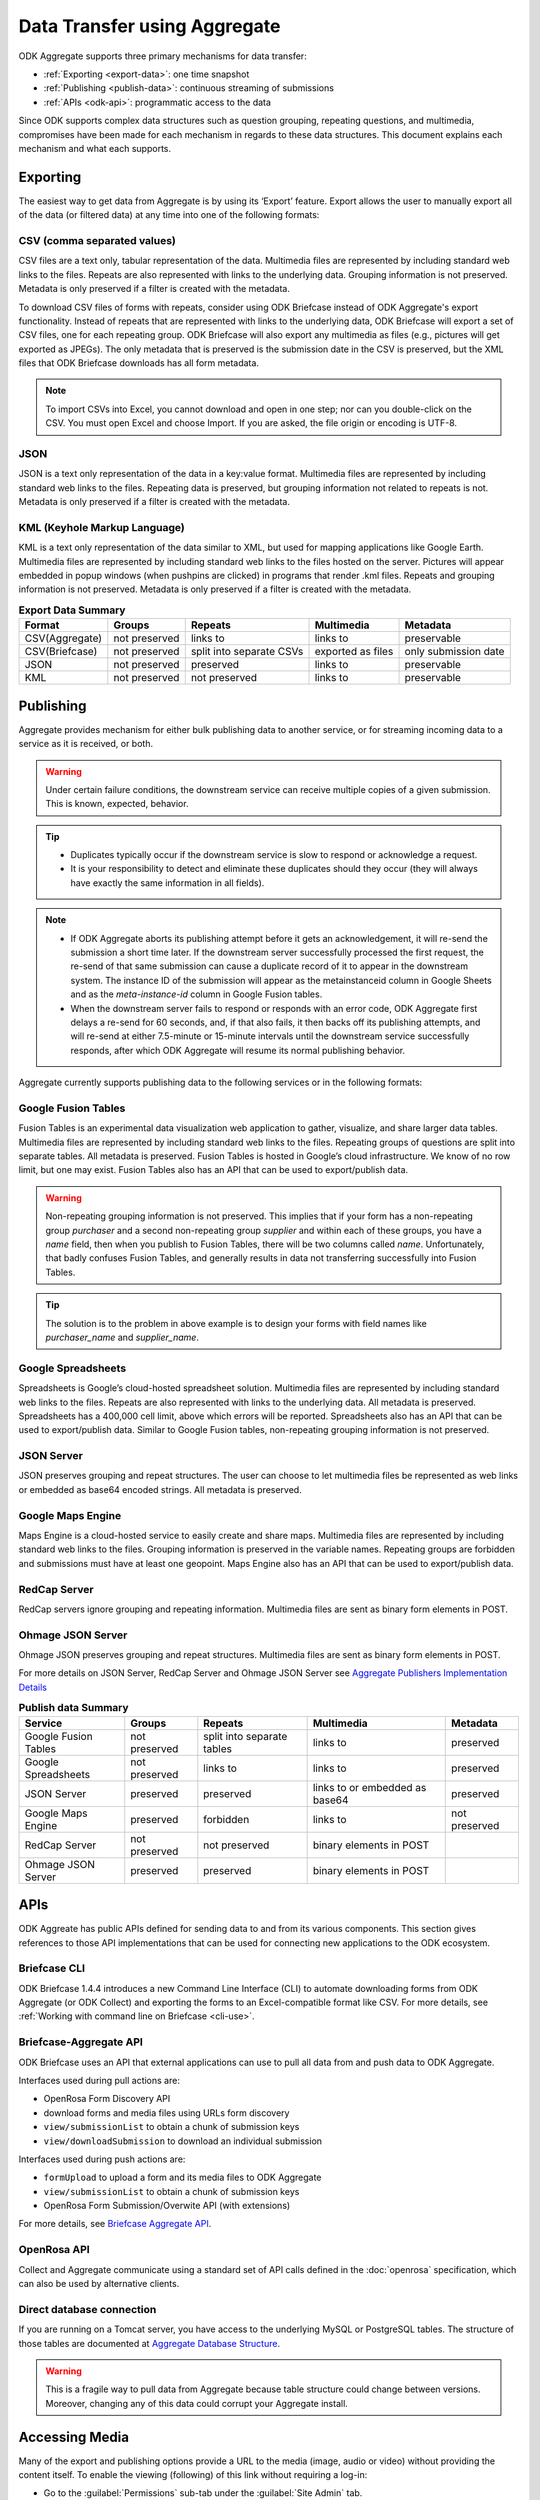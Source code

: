 Data Transfer using Aggregate
================================

ODK Aggregate supports three primary mechanisms for data transfer:

- :ref:`Exporting <export-data>`:  one time snapshot
- :ref:`Publishing <publish-data>`: continuous streaming of submissions
- :ref:`APIs <odk-api>`: programmatic access to the data

Since ODK supports complex data structures such as question grouping, repeating questions, and multimedia, compromises have been made for each mechanism in regards to these data structures. This document explains each mechanism and what each supports.

.. _export-data:

Exporting
-----------

The easiest way to get data from Aggregate is by using its ‘Export’ feature. Export allows the user to manually export all of the data (or filtered data) at any time into one of the following formats:

.. _export-to-csv:

CSV (comma separated values)
~~~~~~~~~~~~~~~~~~~~~~~~~~~~~~

CSV files are a text only, tabular representation of the data. Multimedia files are represented by including standard web links to the files. Repeats are also represented with links to the underlying data. Grouping information is not preserved. Metadata is only preserved if a filter is created with the metadata.

To download CSV files of forms with repeats, consider using ODK Briefcase instead of ODK Aggregate's export functionality. Instead of repeats that are represented with links to the underlying data, ODK Briefcase will export a set of CSV files, one for each repeating group. ODK Briefcase will also export any multimedia as files (e.g., pictures will get exported as JPEGs). The only metadata that is preserved is the submission date in the CSV is preserved, but the XML files that ODK Briefcase downloads has all form metadata.

.. note::

 To import CSVs into Excel, you cannot download and open in one step; nor can you double-click on the CSV. You must open Excel and choose Import. If you are asked, the file origin or encoding is UTF-8.

.. _export-to-json:

JSON
~~~~~~

JSON is a text only representation of the data in a key:value format. Multimedia files are represented by including standard web links to the files. Repeating data is preserved, but grouping information not related to repeats is not. Metadata is only preserved if a filter is created with the metadata.

.. _export-to-kml:

KML (Keyhole Markup Language)
~~~~~~~~~~~~~~~~~~~~~~~~~~~~~~~~~

KML is a text only representation of the data similar to XML, but used for mapping applications like Google Earth. Multimedia files are represented by including standard web links to the files hosted on the server. Pictures will appear embedded in popup windows (when pushpins are clicked) in programs that render .kml files. Repeats and grouping information is not preserved. Metadata is only preserved if a filter is created with the metadata.

.. csv-table:: **Export Data Summary**
   :header: "Format", "Groups", "Repeats", "Multimedia", "Metadata"
   :widths: auto

   "CSV(Aggregate)", "not preserved", "links to", "links to", "preservable"
   "CSV(Briefcase)", "not preserved", "split into separate CSVs", "exported as files", "only submission date"
   "JSON", "not preserved", "preserved", "links to", "preservable"
   "KML", "not preserved", "not preserved", "links to", "preservable"

.. _publish-data:

Publishing
------------

Aggregate provides mechanism for either bulk publishing data to another service, or for streaming incoming data to a service as it is received, or both. 

.. warning::

  Under certain failure conditions, the downstream service can receive multiple copies of a given submission. This is known, expected, behavior. 

.. tip::

  - Duplicates typically occur if the downstream service is slow to respond or acknowledge a request. 
  - It is your responsibility to detect and eliminate these duplicates should they occur (they will always have exactly the same information in all fields). 

.. note::

  - If ODK Aggregate aborts its publishing attempt before it gets an acknowledgement, it will re-send the submission a short time later. If the downstream server successfully processed the first request, the re-send of that same submission can cause a duplicate record of it to appear in the downstream system. The instance ID of the submission will appear as the metainstanceid column in Google Sheets and as the *meta-instance-id* column in Google Fusion tables.
  - When the downstream server fails to respond or responds with an error code, ODK Aggregate first delays a re-send for 60 seconds, and, if that also fails, it then backs off its publishing attempts, and will re-send at either 7.5-minute or 15-minute intervals until the downstream service successfully responds, after which ODK Aggregate will resume its normal publishing behavior.  

Aggregate currently supports publishing data to the following services or in the following formats:

.. _fusion-table:

Google Fusion Tables
~~~~~~~~~~~~~~~~~~~~~~~

Fusion Tables is an experimental data visualization web application to gather, visualize, and share larger data tables. Multimedia files are represented by including standard web links to the files. Repeating groups of questions are split into separate tables. All metadata is preserved. Fusion Tables is hosted in Google’s cloud infrastructure. We know of no row limit, but one may exist. Fusion Tables also has an API that can be used to export/publish data.   

.. warning::

  Non-repeating grouping information is not preserved. This implies that if your form has a non-repeating group `purchaser` and a second non-repeating group `supplier` and within each of these groups, you have a `name` field, then when you publish to Fusion Tables, there will be two columns called `name`. Unfortunately, that badly confuses Fusion Tables, and generally results in data not transferring successfully into Fusion Tables. 

.. tip::

  The solution is to the problem in above example is to design your forms with field names like `purchaser_name` and `supplier_name`.

.. _google-spreadsheet:

Google Spreadsheets
~~~~~~~~~~~~~~~~~~~~~~~

Spreadsheets is Google’s cloud-hosted spreadsheet solution. Multimedia files are represented by including standard web links to the files. Repeats are also represented with links to the underlying data. All metadata is preserved. Spreadsheets has a 400,000 cell limit, above which errors will be reported. Spreadsheets also has an API that can be used to export/publish data. Similar to Google Fusion tables, non-repeating grouping information is not preserved.

.. _json-server:

JSON Server
~~~~~~~~~~~~~

JSON preserves grouping and repeat structures. The user can choose to let multimedia files be represented as web links or embedded as base64 encoded strings. All metadata is preserved.

.. _google-map-engine:

Google Maps Engine
~~~~~~~~~~~~~~~~~~~~~

Maps Engine is a cloud-hosted service to easily create and share maps. Multimedia files are represented by including standard web links to the files. Grouping information is preserved in the variable names. Repeating groups are forbidden and submissions must have at least one geopoint. Maps Engine also has an API that can be used to export/publish data.

.. _redcap-server:

RedCap Server
~~~~~~~~~~~~~~~

RedCap servers ignore grouping and repeating information. Multimedia files are sent as binary form elements in POST.

.. _ohmag-json-server:

Ohmage JSON Server
~~~~~~~~~~~~~~~~~~~~~~~

Ohmage JSON preserves grouping and repeat structures. Multimedia files are sent as binary form elements in POST.

For more details on JSON Server, RedCap Server and Ohmage JSON Server see `Aggregate Publishers Implementation Details <https://github.com/opendatakit/opendatakit/wiki/Aggregate-Publishers-Implementation-Details>`_

.. csv-table:: **Publish data Summary**
   :header: "Service", "Groups", "Repeats", "Multimedia", "Metadata"
   :widths: auto

   "Google Fusion Tables", "not preserved", "split into separate tables", "links to", "preserved"
   "Google Spreadsheets", "not preserved", "links to", "links to", "preserved"
   "JSON Server", "preserved", "preserved", "links to or embedded as base64", "preserved"
   "Google Maps Engine", "preserved", "forbidden", "links to", "not preserved"
   "RedCap Server", "not preserved", "not preserved", "binary elements in POST"
   "Ohmage JSON Server", "preserved", "preserved", "binary elements in POST" 

.. _odk-api:

APIs
------

ODK Aggreate has public APIs defined for sending data to and from its various components. This section gives references to those API implementations that can be used for connecting new applications to the ODK ecosystem.

.. _briefcase-cli:

Briefcase CLI
~~~~~~~~~~~~~~~~

ODK Briefcase 1.4.4 introduces a new Command Line Interface (CLI) to automate downloading forms from ODK Aggregate (or ODK Collect) and exporting the forms to an Excel-compatible format like CSV. For more details, see :ref:`Working with command line on Briefcase <cli-use>`.

.. _briefacse-aggregate-api:

Briefcase-Aggregate API
~~~~~~~~~~~~~~~~~~~~~~~~~~

ODK Briefcase uses an API that external applications can use to pull all data from and push data to ODK Aggregate. 

Interfaces used during pull actions are:

- OpenRosa Form Discovery API
- download forms and media files using URLs form discovery
- ``view/submissionList`` to obtain a chunk of submission keys
- ``view/downloadSubmission`` to download an individual submission

Interfaces used during push actions are:

- ``formUpload`` to upload a form and its media files to ODK Aggregate
- ``view/submissionList`` to obtain a chunk of submission keys   
- OpenRosa Form Submission/Overwite API (with extensions)

For more details, see `Briefcase Aggregate API <https://github.com/opendatakit/opendatakit/wiki/Briefcase-Aggregate-API>`_.

.. _openrosa-api:

OpenRosa API 
~~~~~~~~~~~~~~~

Collect and Aggregate communicate using a standard set of API calls defined in the :doc:`openrosa` specification, which can also be used by alternative clients.


.. _direct-database:

Direct database connection
~~~~~~~~~~~~~~~~~~~~~~~~~~~~~

If you are running on a Tomcat server, you have access to the underlying MySQL or PostgreSQL tables. The structure of those tables are documented at `Aggregate Database Structure <https://github.com/opendatakit/opendatakit/wiki/Aggregate-Database-Structure>`_.

.. warning::

  This is a fragile way to pull data from Aggregate because table structure could change between versions. Moreover, changing any of this data could corrupt your Aggregate install.

.. _media-access:

Accessing Media
------------------

Many of the export and publishing options provide a URL to the media (image, audio or video) without providing the content itself. To enable the viewing (following) of this link without requiring a log-in:

- Go to the :guilabel:`Permissions` sub-tab under the :guilabel:`Site Admin` tab.
- Check the checkbox for: `Allow anonymous retrieval of images, audio and video data (needed for GoogleEarth balloon displays)`.
- Click the :guilabel:`Save Changes` button.

This allows anyone to view the media files on your server. Even though you are granting anyone access to this information, it is still quite secure because the users would need to have a valid URL.
